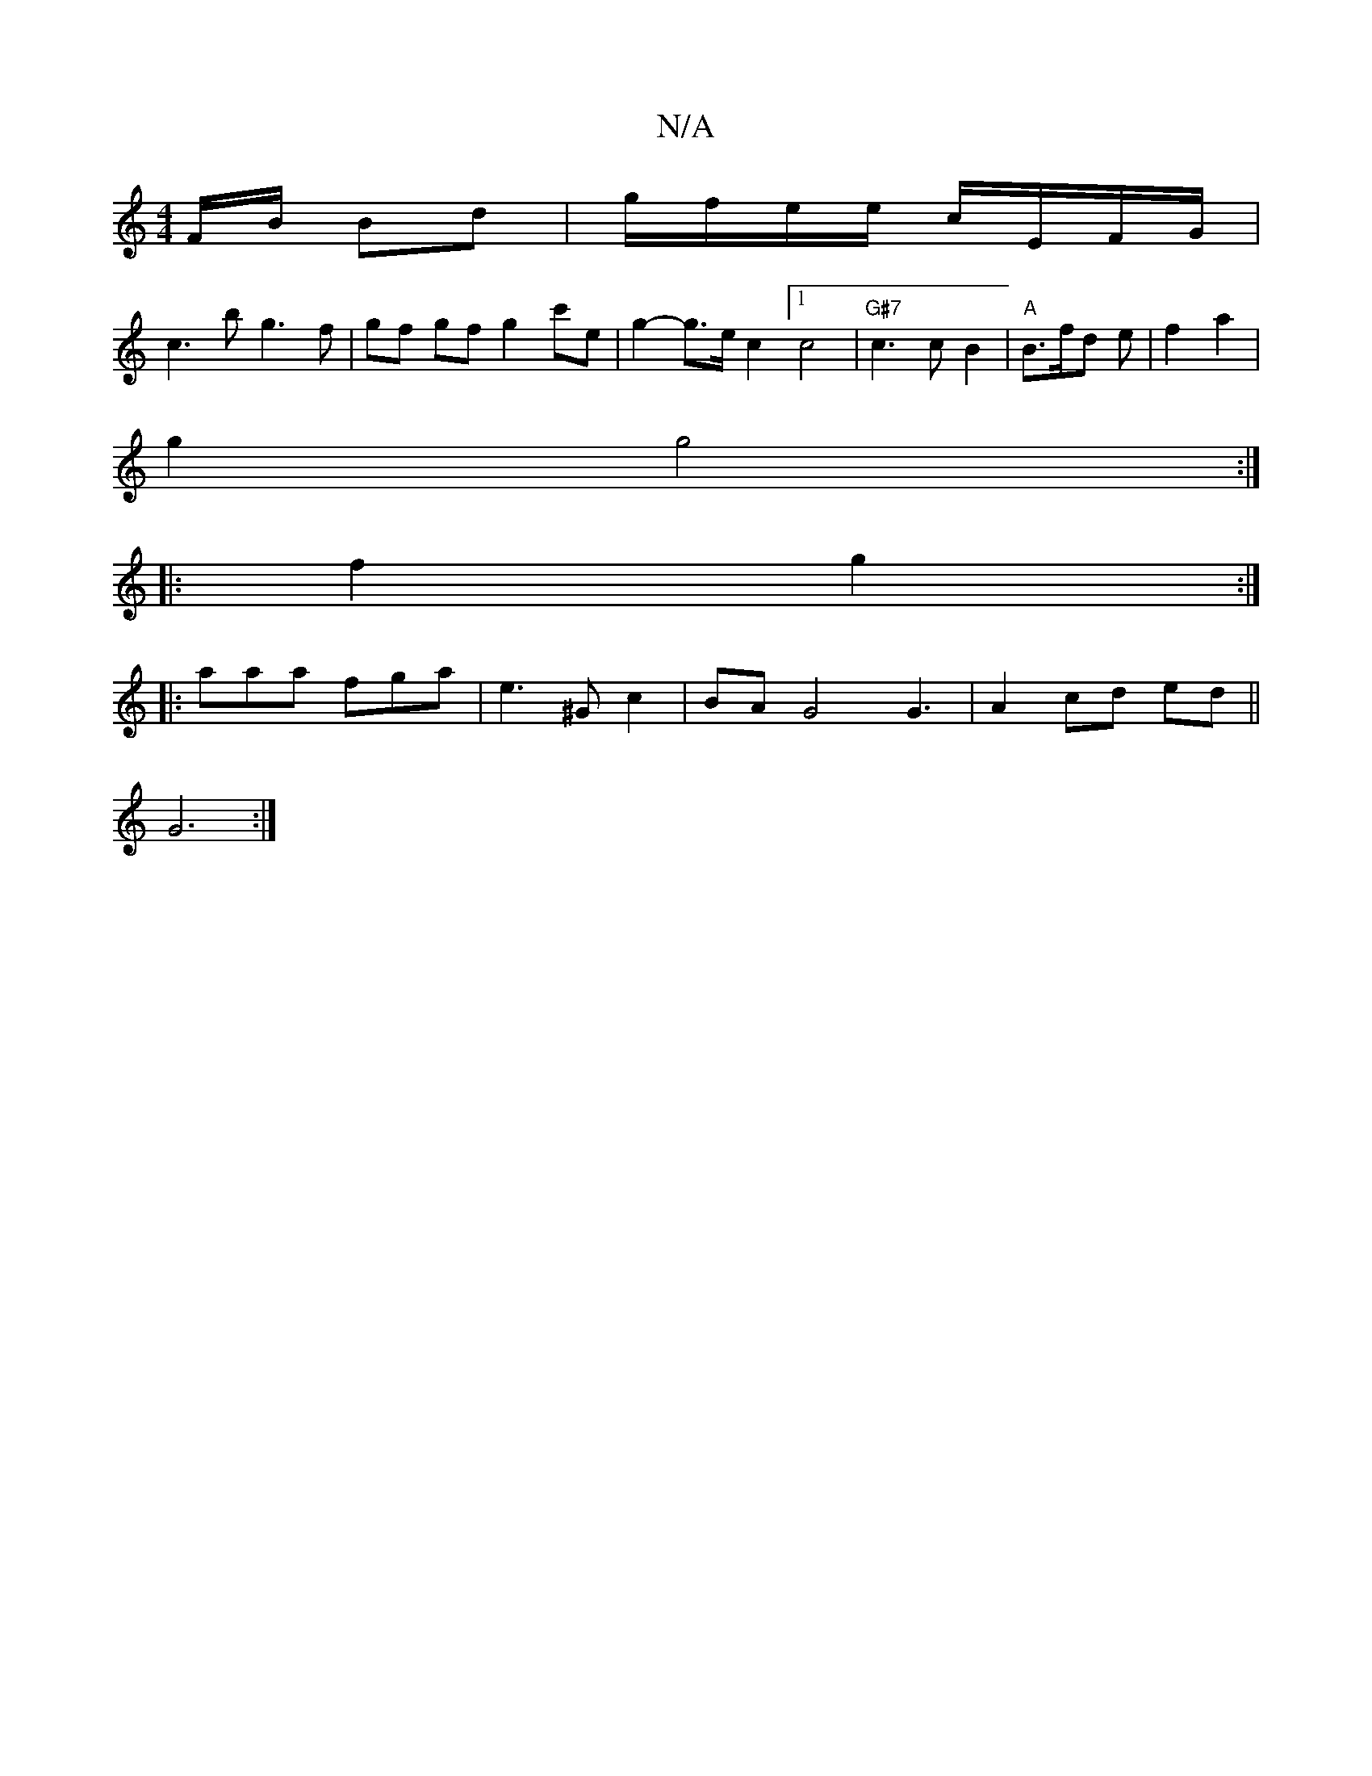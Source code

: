 X:1
T:N/A
M:4/4
R:N/A
K:Cmajor
F/B/ Bd|g/f/e/e/ c/E/F/G/ |
c3 b g3 f | gf gf g2 c'e | g2-g>e c2 [1 c4 |"G#7"c3 c B2 | "A"B3/2f/2d e | f2 a2 |
g2 g4 :|
|:f2 g2 :|
|: aaa fga | e3 ^G c2| BA G4 G3 | A2- cd ed ||
G6 :|

|: A2d2 ged2 |c